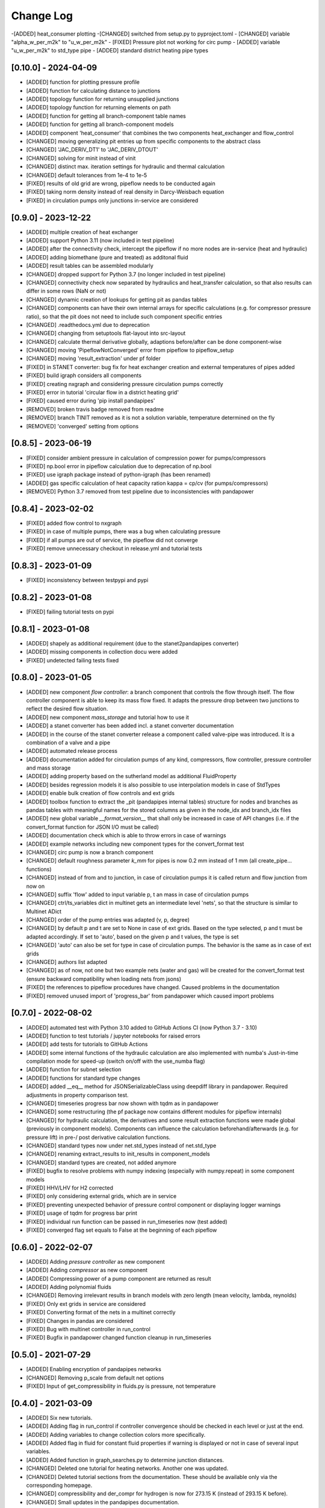 Change Log
=============


-[ADDED] heat_consumer plotting
-[CHANGED] switched from setup.py to pyproject.toml
- [CHANGED] variable "alpha_w_per_m2k" to "u_w_per_m2k"
- [FIXED] Pressure plot not working for circ pump
- [ADDED] variable "u_w_per_m2k" to std_type pipe
- [ADDED] standard district heating pipe types



[0.10.0] - 2024-04-09
-------------------------------

- [ADDED] function for plotting pressure profile
- [ADDED] function for calculating distance to junctions
- [ADDED] topology function for returning unsupplied junctions
- [ADDED] topology function for returning elements on path
- [ADDED] function for getting all branch-component table names
- [ADDED] function for getting all branch-component models
- [ADDED] component 'heat_consumer' that combines the two components heat_exchanger and flow_control
- [CHANGED] moving generalizing pit entries up from specific components to the abstract class
- [CHANGED] 'JAC_DERIV_DT1' to 'JAC_DERIV_DTOUT'
- [CHANGED] solving for minit instead of vinit
- [CHANGED] distinct max. iteration settings for hydraulic and thermal calculation
- [CHANGED] default tolerances from 1e-4 to 1e-5
- [FIXED] results of old grid are wrong, pipeflow needs to be conducted again
- [FIXED] taking norm density instead of real density in Darcy-Weisbach equation
- [FIXED] in circulation pumps only junctions in-service are considered

[0.9.0] - 2023-12-22
-------------------------------

- [ADDED] multiple creation of heat exchanger
- [ADDED] support Python 3.11 (now included in test pipeline)
- [ADDED] after the connectivity check, intercept the pipeflow if no more nodes are in-service (heat and hydraulic)
- [ADDED] adding biomethane (pure and treated) as additonal fluid
- [ADDED] result tables can be assembled modularly
- [CHANGED] dropped support for Python 3.7 (no longer included in test pipeline)
- [CHANGED] connectivity check now separated by hydraulics and heat_transfer calculation, so that also results can differ in some rows (NaN or not)
- [CHANGED] dynamic creation of lookups for getting pit as pandas tables
- [CHANGED] components can have their own internal arrays for specific calculations (e.g. for compressor pressure ratio), so that the pit does not need to include such component specific entries
- [CHANGED] .readthedocs.yml due to deprecation
- [CHANGED] changing from setuptools flat-layout into src-layout
- [CHANGED] calculate thermal derivative globally, adaptions before/after can be done component-wise
- [CHANGED] moving 'PipeflowNotConverged' error from pipeflow to pipeflow_setup
- [CHANGED] moving 'result_extraction' under pf folder
- [FIXED] in STANET converter: bug fix for heat exchanger creation and external temperatures of pipes added
- [FIXED] build igraph considers all components
- [FIXED] creating nxgraph and considering pressure circulation pumps correctly
- [FIXED] error in tutorial 'circular flow in a district heating grid'
- [FIXED] caused error during 'pip install pandapipes'
- [REMOVED] broken travis badge removed from readme
- [REMOVED] branch TINIT removed as it is not a solution variable, temperature determined on the fly
- [REMOVED] 'converged' setting from options

[0.8.5] - 2023-06-19
-------------------------------
- [FIXED] consider ambient pressure in calculation of compression power for pumps/compressors
- [FIXED] np.bool error in pipeflow calculation due to deprecation of np.bool
- [FIXED] use igraph package instead of python-igraph (has been renamed)
- [ADDED] gas specific calculation of heat capacity ration kappa = cp/cv (for pumps/compressors)
- [REMOVED] Python 3.7 removed from test pipeline due to inconsistencies with pandapower

[0.8.4] - 2023-02-02
-------------------------------
- [FIXED] added flow control to nxgraph
- [FIXED] in case of multiple pumps, there was a bug when calculating pressure
- [FIXED] if all pumps are out of service, the pipeflow did not converge
- [FIXED] remove unnecessary checkout in release.yml and tutorial tests

[0.8.3] - 2023-01-09
-------------------------------
- [FIXED] inconsistency between testpypi and pypi

[0.8.2] - 2023-01-08
-------------------------------
- [FIXED] failing tutorial tests on pypi

[0.8.1] - 2023-01-08
-------------------------------
- [ADDED] shapely as additional requirement (due to the stanet2pandapipes converter)
- [ADDED] missing components in collection docu were added
- [FIXED] undetected failing tests fixed

[0.8.0] - 2023-01-05
-------------------------------
- [ADDED] new component `flow controller`: a branch component that controls the flow through itself. The flow controller component is able to keep its mass flow fixed. It adapts the pressure drop between two junctions to reflect the desired flow situation.
- [ADDED] new component `mass_storage` and tutorial how to use it
- [ADDED] a stanet converter has been added incl. a stanet converter documentation
- [ADDED] in the course of the stanet converter release a component called valve-pipe was introduced. It is a combination of a valve and a pipe
- [ADDED] automated release process
- [ADDED] documentation added for circulation pumps of any kind, compressors, flow controller, pressure controller and mass storage
- [ADDED] adding property based on the sutherland model as additional FluidProperty
- [ADDED] besides regression models it is also possible to use interpolation models in case of StdTypes
- [ADDED] enable bulk creation of flow controls and ext grids
- [ADDED] toolbox function to extract the _pit (pandapipes internal tables) structure for nodes and branches as pandas tables with meaningful names for the stored columns as given in the node_idx and branch_idx files
- [ADDED] new global variable `__format_version__` that shall only be increased in case of API changes (i.e. if the convert_format function for JSON I/O must be called)
- [ADDED] documentation check which is able to throw errors in case of warnings
- [ADDED] example networks including new component types for the convert_format test
- [CHANGED] circ pump is now a branch component
- [CHANGED] default roughness parameter `k_mm` for pipes is now 0.2 mm instead of 1 mm (all create_pipe... functions)
- [CHANGED] instead of from and to junction, in case of circulation pumps it is called return and flow junction from now on
- [CHANGED] suffix 'flow' added to input variable p, t an mass in case of circulation pumps
- [CHANGED] ctrl/ts_variables dict in multinet gets an intermediate level 'nets', so that the structure is similar to Multinet ADict
- [CHANGED] order of the pump entries was adapted (v, p, degree)
- [CHANGED] by default p and t are set to None in case of ext grids. Based on the type selected, p and t must be adapted accordingly. If set to 'auto', based on the given p and t values, the type is set
- [CHANGED] 'auto' can also be set for type in case of circulation pumps. The behavior is the same as in case of ext grids
- [CHANGED] authors list adapted
- [CHANGED] as of now, not one but two example nets (water and gas) will be created for the convert_format test (ensure backward compatibility when loading nets from jsons)
- [FIXED] the references to pipeflow procedures have changed. Caused problems in the documentation
- [FIXED] removed unused import of 'progress_bar' from pandapower which caused import problems

[0.7.0] - 2022-08-02
-------------------------------
- [ADDED] automated test with Python 3.10 added to GitHub Actions CI (now Python 3.7 - 3.10)
- [ADDED] function to test tutorials / jupyter notebooks for raised errors
- [ADDED] add tests for tutorials to GitHub Actions
- [ADDED] some internal functions of the hydraulic calculation are also implemented with numba's Just-in-time compilation mode for speed-up (switch on/off with the use_numba flag)
- [ADDED] function for subnet selection
- [ADDED] functions for standard type changes
- [ADDED] added \__eq__ method for JSONSerializableClass using deepdiff library in pandapower. Required adjustments in property comparison test.
- [CHANGED] timeseries progress bar now shown with tqdm as in pandapower
- [CHANGED] some restructuring (the pf package now contains different modules for pipeflow internals)
- [CHANGED] for hydraulic calculation, the derivatives and some result extraction functions were made global (previously in component models). Components can influence the calculation beforehand/afterwards (e.g. for pressure lift) in pre-/ post derivative calculation functions.
- [CHANGED] standard types now under net.std_types instead of net.std_type
- [CHANGED] renaming extract_results to init_results in component_models
- [CHANGED] standard types are created, not added anymore
- [FIXED] bugfix to resolve problems with numpy indexing (especially with numpy.repeat) in some component models
- [FIXED] HHV/LHV for H2 corrected
- [FIXED] only considering external grids, which are in service
- [FIXED] preventing unexpected behavior of pressure control component or displaying logger warnings
- [FIXED] usage of tqdm for progress bar print
- [FIXED] individual run function can be passed in run_timeseries now (test added)
- [FIXED] converged flag set equals to False at the beginning of each pipeflow

[0.6.0] - 2022-02-07
-------------------------------
- [ADDED] Adding `pressure controller` as new component
- [ADDED] Adding `compressor` as new component
- [ADDED] Compressing power of a pump component are returned as result
- [ADDED] Adding polynomial fluids
- [CHANGED] Removing irrelevant results in branch models with zero length (mean velocity, lambda, reynolds)
- [FIXED] Only ext grids in service are considered
- [FIXED] Converting format of the nets in a multinet correctly
- [FIXED] Changes in pandas are considered
- [FIXED] Bug with multinet controller in run_control
- [FIXED] Bugfix in pandapower changed function cleanup in run_timeseries

[0.5.0] - 2021-07-29
-------------------------------
- [ADDED] Enabling encryption of pandapipes networks
- [CHANGED] Removing p_scale from default net options
- [FIXED] Input of get_compressibility in fluids.py is pressure, not temperature

[0.4.0] - 2021-03-09
-------------------------------
- [ADDED] Six new tutorials.
- [ADDED] Adding flag in run_control if controller convergence should be checked in each level or just at the end.
- [ADDED] Adding variables to change collection colors more specifically.
- [ADDED] Added flag in fluid for constant fluid properties if warning is displayed or not in case of several input variables.
- [ADDED] Added function in graph_searches.py to determine junction distances.
- [CHANGED] Deleted one tutorial for heating networks. Another one was updated.
- [CHANGED] Deleted tutorial sections from the documentation. These should be available only via the corresponding homepage.
- [CHANGED] compressibility and der_compr for hydrogen is now for 273.15 K (instead of 293.15 K before).
- [CHANGED] Small updates in the pandapipes documentation.
- [CHANGED] Adding a maximum number of iterations when using colebrook friction model.
- [CHANGED] In fluids changed function name get_property into get_at_value.
- [CHANGED] In std_type renaming attribute type into component.
- [FIXED] Bugfix in controller what to do by default in case on net divergence.

[0.3.0] - 2021-01-08
-------------------------------
- [ADDED] added bulk create functions for junctions, sinks, sources, pipes (from std_type and parameters) and valves (clean control)
- [ADDED] automated Testing for Python 3.8
- [ADDED] github action tests added
- [ADDED] LHV and HHV properties for fuel gases
- [ADDED] multinet functionality to couple a pandapower and pandapipes network
- [ADDED] example gas distribution grid with houses and geodata
- [ADDED] compressibility values for hydrogen
- [ADDED] create graph added to topology
- [CHANGED] bypassing for pumps, pressure lift = 0 for negative and very high volume flows
- [CHANGED] pressure lift in pumps now based on p_from (inlet-volume flow)
- [CHANGED] logger level for pipeflow messages is now "debug" instead of "info"
- [CHANGED] usage of generic functions in the create module which are mostly based on pandapower
- [CHANGED] renaming component_models.py into base_component.py
- [CHANGED] removing extract_results from pipe, heat_exchanger and valve up to the abstract file branch_models.py
- [CHANGED] adding initial_run to net.controller and removing initial_run and recycle from all controllers
- [CHANGED] updating run_control and run_timeseries in order to minimize duplicated code between pandapower and pandapipes
- [CHANGED] update of generic geodata creation in plotting
- [CHANGED] addding initial pressure and volume values as well as its chosen regression polynomial degree to each pump
- [FIXED] all tests pass with pandas > 1.x
- [FIXED] bug fix for ext_grid result extraction in case of unordered connected junctions
- [FIXED] problem of not converging pipeflow solved if there are no branches

[0.2.0] - 2020-09-03
-------------------------------
- [ADDED] added the pipeflow option "reuse_internal_data" which allows to reuse the system matrix from one pipeflow to the next in combination with "only_update_hydraulic_matrix" - useful for timeseries calculations
- [ADDED] hydrogen properties
- [ADDED] Swamee-Jain friction model
- [ADDED] test networks (water) for Swamee-Jain friction model
- [ADDED] further explanation in the documentation, e.g. on heating networks and time series / controller
- [ADDED] heating network and time series tutorials
- [ADDED] enable net loading built in different pandapipes versions
- [ADDED] carry over new artificial coordinate functions from pandapower
- [ADDED] functionality to create_networkx graph for pandapipes networks
- [ADDED] tests for connected components searches in pandapipes networks
- [CHANGED] property files for bi-atomic gases
- [CHANGED] make ppipe_hook serializable and inherit from pp_hook by using decorators
- [CHANGED] changed column "controller" in controller table to "object"
- [CHANGED] changes in run_control/run_time_series for better pandapower code reusability like using initial_run variable instead of initial_pipeflow
- [CHANGED] names of parameters for regression function in pump
- [CHANGED] pressure lift for pumps is now always >= 0
- [CHANGED] on reverse flow, the pressure lift for pumps is 0
- [CHANGED] add_fluid_to_net is now a private function (usually the wrapper create_fluid_from_lib should be used)
- [FIXED] direction of pump in the water test network 'versatility' for OpenModelica
- [FIXED] accurate calculation of v in get_internal_results for pipes
- [FIXED] enable loading of nets containing controller

[0.1.2] - 2020-06-05
-------------------------------
- [ADDED] allow pipeflow for empty net (with no results)
- [ADDED] tests for plotting
- [ADDED] new toolbox functions and tests
- [ADDED] get... methods for fluids
- [ADDED] tutorial, documentation and tests for heat networks
- [CHANGED] default column for controllers changed from controller to object
- [CHANGED] deepcopy (now in ADict) and repr of pandapipes net + fluid
- [CHANGED] improved plotting: respect in_service
- [CHANGED] for fluids, comp, molar_mass and der_comp are now read from .txt-files and are no longer hardcoded
- [CHANGED] pandapipes.toolbox renamed to pandapipes.internals_toolbox
- [FIXED] np.isclose comparison instead of 'p_from != p_to' in pipe_component to allow for computational inaccuracy

[0.1.1] - 2020-04-03
-------------------------------
- [ADDED] badges for pypi and versions
- [CHANGED] result table initialization now in most cases only contains one DF creation call #42
- [CHANGED] from pandapower tempdir to pytest tmp_path in test
- [CHANGED] default orientation of sink and source collections to avoid overlapping
- [FIXED] missing images and typos in documentation

[0.1.0] - 2020-03-18
-------------------------------
- first release of pandapipes
